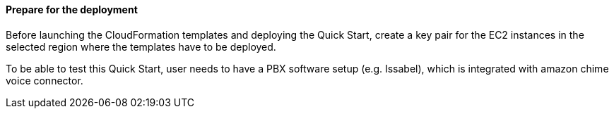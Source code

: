 // If no preperation is required, remove all content from here

==== Prepare for the deployment

Before launching the CloudFormation templates and deploying the Quick Start, create a key pair for the EC2 instances in the selected region where the templates have to be deployed. 

To be able to test this Quick Start, user needs to have a PBX software setup (e.g. Issabel), which is integrated with amazon chime voice connector.